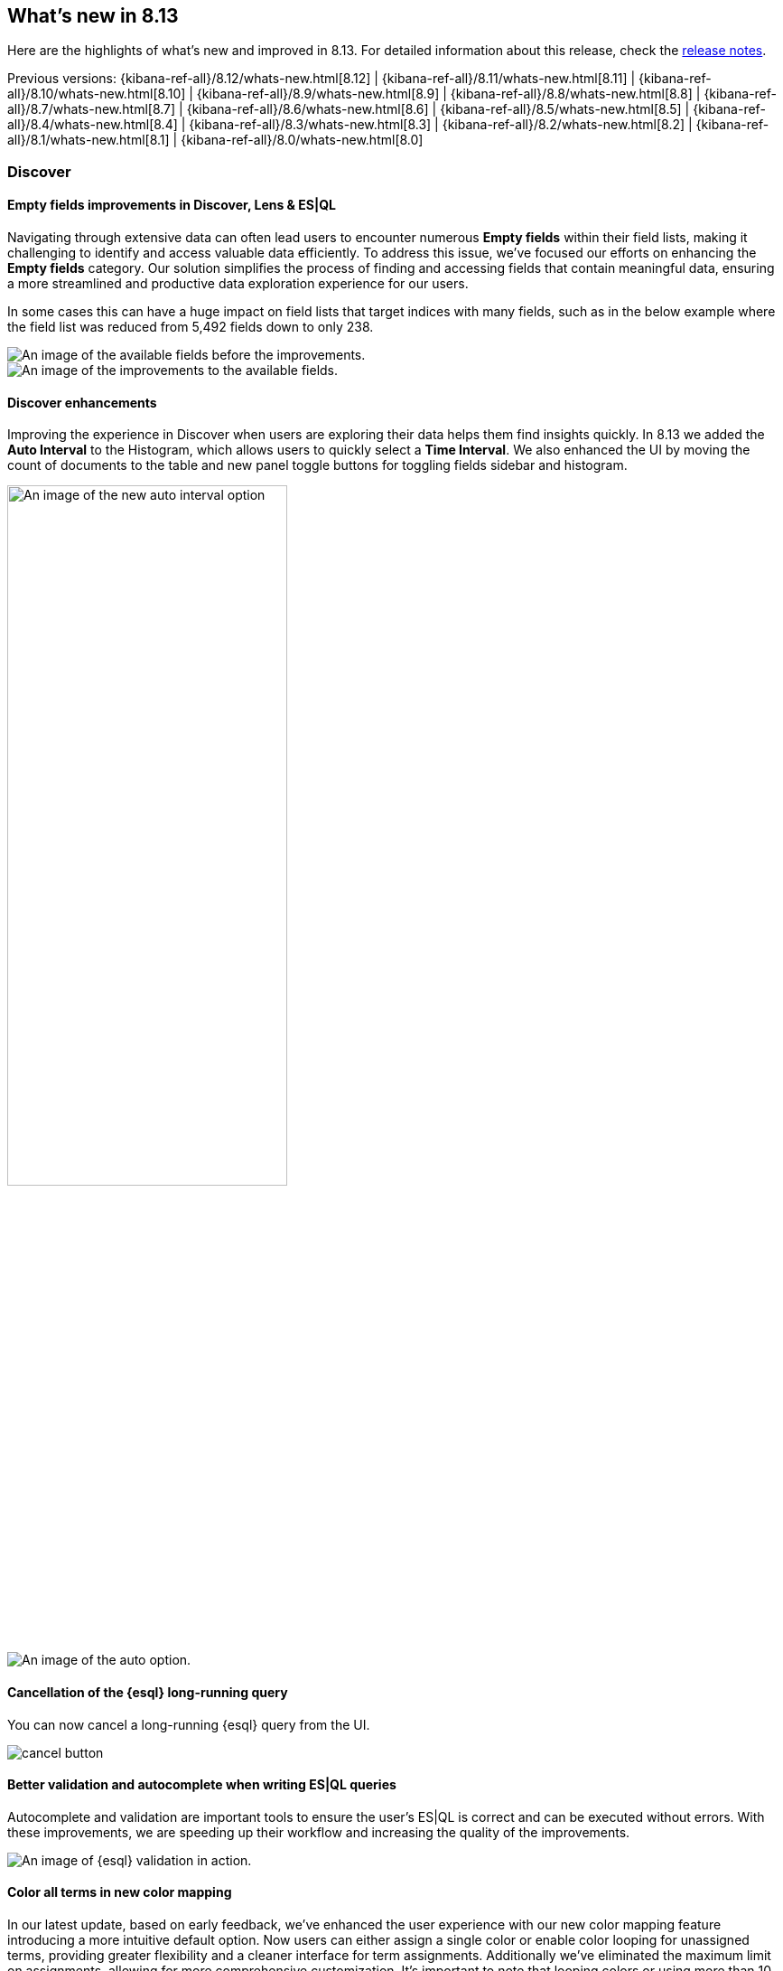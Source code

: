 [[whats-new]]
== What's new in 8.13

Here are the highlights of what's new and improved in 8.13.
For detailed information about this release,
check the <<release-notes, release notes>>.

Previous versions: {kibana-ref-all}/8.12/whats-new.html[8.12] | {kibana-ref-all}/8.11/whats-new.html[8.11] | {kibana-ref-all}/8.10/whats-new.html[8.10] | {kibana-ref-all}/8.9/whats-new.html[8.9] | {kibana-ref-all}/8.8/whats-new.html[8.8] | {kibana-ref-all}/8.7/whats-new.html[8.7] | {kibana-ref-all}/8.6/whats-new.html[8.6] | {kibana-ref-all}/8.5/whats-new.html[8.5] | {kibana-ref-all}/8.4/whats-new.html[8.4] | {kibana-ref-all}/8.3/whats-new.html[8.3] | {kibana-ref-all}/8.2/whats-new.html[8.2] 
| {kibana-ref-all}/8.1/whats-new.html[8.1] | {kibana-ref-all}/8.0/whats-new.html[8.0]

[discrete]
=== Discover

[discrete]
==== Empty fields improvements in Discover, Lens & ES|QL 

Navigating through extensive data can often lead users to encounter numerous *Empty fields* within their field lists, making it challenging to identify and access valuable data efficiently. To address this issue, we’ve focused our efforts on enhancing the *Empty fields* category. Our solution simplifies the process of finding and accessing fields that contain meaningful data, ensuring a more streamlined and productive data exploration experience for our users. 

In some cases this can have a huge impact on field lists that target indices with many fields, such as in the below example where the field list was reduced from 5,492 fields down to only 238.

[role="screenshot"]
image::images/empty-fields.png[An image of the available fields before the improvements.]

[role="screenshot"]
image::images/empty-fields-results.png[An image of the improvements to the available fields.]

[discrete]
==== Discover enhancements

Improving the experience in Discover when users are exploring their data helps them find insights quickly. In 8.13 we added the *Auto Interval* to the Histogram, which allows users to quickly select a *Time Interval*. We also enhanced the UI by moving the count of documents to the table and new panel toggle buttons for toggling fields sidebar and histogram.

[role="screenshot"]
image::images/auto-interval.png[An image of the new auto interval option, width=60%]

[role="screenshot"]
image::images/auto-interval-1.png[An image of the auto option.]

[discrete]
==== Cancellation of the {esql} long-running query

You can now cancel a long-running {esql} query from the UI.

[role="screenshot"]
image::images/cancel-button.png[]


[discrete]
==== Better validation and autocomplete when writing ES|QL queries

Autocomplete and validation are important tools to ensure the user’s ES|QL is correct and can be executed without errors. With these improvements, we are speeding up their workflow and increasing the quality of the improvements.

[role="screenshot"]
image::images/esql-validation.png[An image of {esql} validation in action.]

[discrete]
==== Color all terms in new color mapping

In our latest update, based on early feedback, we've enhanced the user experience with our new color mapping feature introducing a more intuitive default option. Now users can either assign a single color or enable color looping for unassigned terms, providing greater flexibility and a cleaner interface for term assignments. Additionally we've eliminated the maximum limit on assignments, allowing for more comprehensive customization. It's important to note that looping colors or using more than 10 colors can be effective in certain scenarios. However, we recommend limiting the number of colors used to prevent potential misinterpretation of your charts. This update aims to make color mapping more user-friendly and adaptable to your needs.

[role="screenshot"]
image::images/color-mapping-enhanced.png[An image of the color mapping feature applied to a vertical bar chart.]

[role="screenshot"]
image::images/color-mapping-1.png[An image of the color palette options, width=60%]

[discrete]
==== Visualizing an {esql} query in Observability AI assistant

The {observability} AI assistant in 8.13 comes with great improvements in query generation and performance. Users can now visualize the generated {esql} queries, edit them using the inline editing flyout, and embed them in a dashboard.

[role="screenshot"]
image::https://images.contentstack.io/v3/assets/bltefdd0b53724fa2ce/bltd6737b8e5633e948/viz-esql.gif[A gif of an {esql} query in the AI assistant.]

[discrete]
==== Cross-cluster search support in {esql} and in {kib}

Cross-cluster searches are now supported in {esql} and in {kib} the feature has been introduced for both validation and autocomplete. The autocomplete feature will show some documentation about the specific settings when navigating the suggestions.

[role="screenshot"]
image::https://images.contentstack.io/v3/assets/bltefdd0b53724fa2ce/blt4b3db027b6c7951a/ccs-esql-queries.gif[A gif of an {esql} cross cluster query.]

[discrete]
==== Quick fix to help users write {esql}

Quick fix helps users when they have misspelled a field, index, or policy name (maybe pasting a query from somewhere else) in {esql} mode.

[role="screenshot"]
image::https://images.contentstack.io/v3/assets/bltefdd0b53724fa2ce/blt463edc257418dd71/esql-quickfix[A gif showing the quick fix feature in action.]

[discrete]
==== Create {esql} charts directly from a dashboard

Now you can create {esql} charts directly from a dashboard, without the need to go through Discover. Previously, to add a chart to your dashboard, you had to first create it in Discover using {esql} and then save it to the dashboard. This update streamlines the process, allowing you to instantly add {esql} charts right from your dashboard! 

[role="screenshot"]
image::images/esql-charts-1.png[]

[role="screenshot"]
image::https://images.contentstack.io/v3/assets/bltefdd0b53724fa2ce/blt517f402fdeddd49f/ESQLcharts.gif[A gif of editing an {esql} query in the dashboard.]

[discrete]
==== {esql} in Maps

You can now create a new documents layer in map using our recently launched https://www.elastic.co/blog/esql-elasticsearch-piped-query-language[ElasticSearch Query Language (ES|QL)]. You can query your data directly from Elasticsearch and leverage the benefits that {esql} brings such as speed and flexible data transformations to your maps. 

[role="screenshot"]
image::images/esql-maps.png[An image of the {esql} option for maps.]

[role="screenshot"]
image::images/esql-maps-example.png[An image of {esql} applied to a map.]

[discrete]
==== Controls configuration

We added some improvements to controls for you to easily filter and interact with your dashboards.

* You will be able to decide whether you want the global filters and time range to be applied to your controls narrowing down the available options or whether you prefer to display all possible values without considering them. You will find these options in the Controls settings.

[role="screenshot"]
image::images/controls-config.png[An image of the filtering control settings.]

* If you have numeric fields displayed as range slider controls in your dashboard, you will now be able to decide what is the step that you want to be displayed between your values. 

[role="screenshot"]
image::images/controls-edit.png[An image of the range slider settings.]

[discrete]
==== Alert delay

In order to reduce noise for alerting rules with low sensitivity and ensure created alerts will be actionable and reasonable, we want to allow users to define how many rule executions should match before creating the alert. Foe example, "Generate the alert after 3 threshold matches in a row".

[role="screenshot"]
image::images/alert-delay.png[]

[discrete]
==== Slack action message templating using Slack Block Kit

By supporting the link:https://api.slack.com/reference/surfaces/formatting#rich-layouts[Slack Block Kit] with our Slack connector (Web API), we unlock new message templates to allow users to enrich and format the messages that are triggered to Slack channels. Read more about link:https://app.slack.com/block-kit-builder/T0CUZ52US#%7B%22blocks%22:%5B%7B%22type%22:%22section%22,%22text%22:%7B%22type%22:%22mrkdwn%22,%22text%22:%22You%20have%20a%20new%20request:%5Cn*%3Cgoogle.com%7CFred%20Enriquez%20-%20Time%20Off%20request%3E*%22%7D%7D,%7B%22type%22:%22section%22,%22text%22:%7B%22type%22:%22mrkdwn%22,%22text%22:%22*Type:*%5CnPaid%20time%20off%5Cn*When:*%5CnAug%2010-Aug%2013%5Cn*Hours:*%2016.0%20(2%20days)%5Cn*Remaining%20balance:*%2032.0%20hours%20(4%20days)%5Cn*Comments:*%20%5C%22Family%20in%20town,%20going%20camping!%5C%22%22%7D,%22accessory%22:%7B%22type%22:%22image%22,%22image_url%22:%22https://api.slack.com/img/blocks/bkb_template_images/approvalsNewDevice.png%22,%22alt_text%22:%22computer%20thumbnail%22%7D%7D,%7B%22type%22:%22actions%22,%22elements%22:%5B%7B%22type%22:%22button%22,%22text%22:%7B%22type%22:%22plain_text%22,%22emoji%22:true,%22text%22:%22Approve%22%7D,%22style%22:%22primary%22,%22value%22:%22click_me_123%22%7D,%7B%22type%22:%22button%22,%22text%22:%7B%22type%22:%22plain_text%22,%22emoji%22:true,%22text%22:%22Deny%22%7D,%22style%22:%22danger%22,%22value%22:%22click_me_123%22%7D%5D%7D%5D%7D[templates options with Slack Block Kit].

[role="screenshot"]
image::images/slack-api.png[An image of the Slack web api connector, width =60%]

[role="screenshot"]
image::images/slack-block.png[An image of the block kit builder.]

[discrete]
=== Machine Learning 

[discrete]
==== Unified inference API now integrates Cohere embeddings

We continue enhancing Elastic's unified inference API which supports both internal and external models for seamless easy integration with the LLM ecosystem.

In 8.13 we add support for Cohere embeddings. This enhances our offering which supports OpenAI and HuggingFace embeddings since 8.12.

The power of the inference API lies in its simple, unified syntax that abstracts away the underlying complexity of using different internal and external models. 

So, in 8.13 we also added support for inference against the E5 multilingual embeddings that were offered through the Trained Models UI since 8.12.

As a reminder, performing inference on the newly supported models and services is as simple as a call with the simple syntax introduced in 8.11:

[source,bash]
----
PUT /_inference/<task_type>/<model_id>
----

To start using Cohere embeddings with your Elastic deployment using the new inference API, https://www.elastic.co/guide/en/elasticsearch/reference/current/semantic-search-inference.html[please see this tutorial]. This functionality is in Technical Preview in 8.13.

[discrete]
==== {esql} support in the Data Visualizer

preview:[] The Data Visualizer now supports {esql}, Elastic’s new piped query language that simplifies data investigation. Run your {esql} queries in the Data Visualizer to easily explore your datasets. Choose to explore and apply your query to the entire dataset or a subset of it for speed. In 8.13 this functionality is in Technical Preview and supports keyword, text, numeric, boolean, date, and ip fields.

[role="screenshot"]
image::images/data-visualizer.png[An image of the new Data Visualizer for {esql}.]

[discrete]
==== Embed Anomaly Detection Single Metric Viewer in Dashboards

You can now easily add single metric anomaly detection charts to dashboards. Under the *Add panel* option in Dashboard’s edit mode, select Machine Learning and then the *Single metric viewer* option from the menu.

[role="screenshot"]
image::images/embed-detection.png[An image of the single metric viewer.]

[discrete]
==== AIOps: Usability enhancements 

We have enhanced Pattern Analysis in AIOps so that you can expand a row and see the tokens, the regex and a few examples that give you a better sense of the pattern. In addition the syntax highlighting (font color) reflects the detected pattern. When you choose to filter a pattern in Discover’s main view, the highlighting is now consistent between the Pattern Analysis feature and Discover. 

[role="screenshot"]
image::images/usability.png[An image of expanded rows.]

You can now run Log Rate Analysis from the Anomaly Explorer and the Single Metric Viewer. Click on the *Actions* cog and select *Run log rate analysis* from the menu. You will be directed to the Log Rate analysis UI in Machine Learning. 

[role="screenshot"]
image::images/usability-1.png[An image of the actions menu with an arrow to run log rate analysis.]

From 8.13, you can achieve the same from the anomaly markers in the Single Metric Viewer. Click on them and the actions menu will appear.

[role="screenshot"]
image::images/single-metric-viewer.png[An image of the single metric viewer.]

[discrete]
==== Grok highlighting in the File Data Visualizer

Uploading a file through the File Data Visualizer will display the first 5 lines with inline highlighting. Hovering the mouse over displays a tooltip with the field name and type. 

[role="screenshot"]
image::images/grok-highlighting.png[An image of grok highlighting.]

[discrete]
=== Security

[discrete]
==== UI improvements for managing API keys

We’ve made some improvements to the API keys management page. Going forward, you can now easily sort columns in the API keys table, making it easier for you to navigate through API keys, especially when volume is high.

We’ve also made the API key name a required field. This reduces previous bugs on this page that resulted in errors or inconsistent API key names being displayed.

[discrete]
=== Global Experience

[discrete]
==== Discover using {esql} without data views

You can now utilize {esql} without creating a data view. To expand, if you have ingested data but have not created a data view, when you navigate to *Discover* you will see a screen prompting you to create a data view, as before. Now an option is available on that screen to *Try ES|QL*. 

[discrete]
==== Improved UX for Setup Guides

The setup guides you see in Kibana are now organized by solution, making it much easier to find the guide you’re looking for. Additionally, a new card was added to *Connect to the Elasticsearch API* so users with API use cases don’t have to dig through the navigation and documentation to find the connection info.

[role="screenshot"]
image::images/set-up-improvements.png[A screenshot of the home page cards.]

[discrete]
==== Live chat available from the Elastic Cloud console

You will now find live chat functionality available in the top right corner in the Elastic Cloud console, completing seamlessly availability from all locations within both Elastic Cloud and Kibana experiences. 

[discrete]
==== Faster deployment creation times

In particular regions, deployment of a new cluster is nearly instantaneous, saving you about 3-5 minutes of waiting time to get started. The number of regions that provide this performance boost has increased by 5x as we strive to make this the standard experience. 






